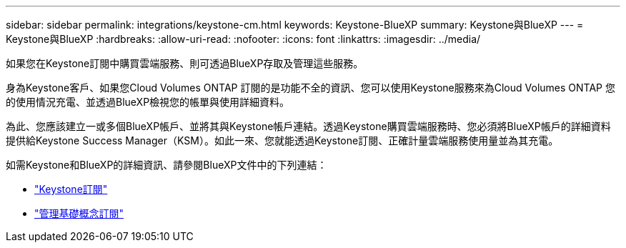 ---
sidebar: sidebar 
permalink: integrations/keystone-cm.html 
keywords: Keystone-BlueXP 
summary: Keystone與BlueXP 
---
= Keystone與BlueXP
:hardbreaks:
:allow-uri-read: 
:nofooter: 
:icons: font
:linkattrs: 
:imagesdir: ../media/


[role="lead"]
如果您在Keystone訂閱中購買雲端服務、則可透過BlueXP存取及管理這些服務。

身為Keystone客戶、如果您Cloud Volumes ONTAP 訂閱的是功能不全的資訊、您可以使用Keystone服務來為Cloud Volumes ONTAP 您的使用情況充電、並透過BlueXP檢視您的帳單與使用詳細資料。

為此、您應該建立一或多個BlueXP帳戶、並將其與Keystone帳戶連結。透過Keystone購買雲端服務時、您必須將BlueXP帳戶的詳細資料提供給Keystone Success Manager（KSM）。如此一來、您就能透過Keystone訂閱、正確計量雲端服務使用量並為其充電。

如需Keystone和BlueXP的詳細資訊、請參閱BlueXP文件中的下列連結：

* https://docs.netapp.com/us-en/cloud-manager-cloud-volumes-ontap/concept-licensing.html#keystone-flex-subscription["Keystone訂閱"^]
* https://docs.netapp.com/us-en/cloud-manager-cloud-volumes-ontap/task-manage-keystone.html["管理基礎概念訂閱"^]

